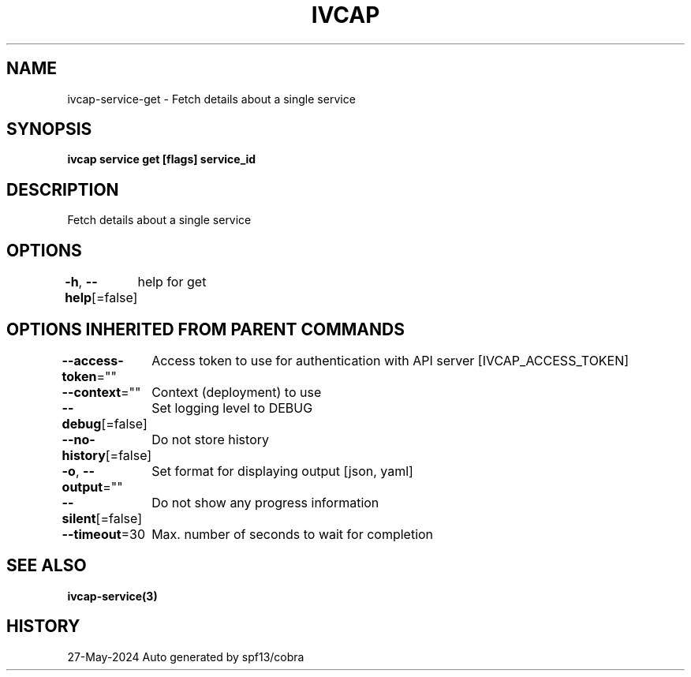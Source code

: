 .nh
.TH "IVCAP" "3" "May 2024" "Auto generated by spf13/cobra" ""

.SH NAME
.PP
ivcap-service-get - Fetch details about a single service


.SH SYNOPSIS
.PP
\fBivcap service get [flags] service_id\fP


.SH DESCRIPTION
.PP
Fetch details about a single service


.SH OPTIONS
.PP
\fB-h\fP, \fB--help\fP[=false]
	help for get


.SH OPTIONS INHERITED FROM PARENT COMMANDS
.PP
\fB--access-token\fP=""
	Access token to use for authentication with API server [IVCAP_ACCESS_TOKEN]

.PP
\fB--context\fP=""
	Context (deployment) to use

.PP
\fB--debug\fP[=false]
	Set logging level to DEBUG

.PP
\fB--no-history\fP[=false]
	Do not store history

.PP
\fB-o\fP, \fB--output\fP=""
	Set format for displaying output [json, yaml]

.PP
\fB--silent\fP[=false]
	Do not show any progress information

.PP
\fB--timeout\fP=30
	Max. number of seconds to wait for completion


.SH SEE ALSO
.PP
\fBivcap-service(3)\fP


.SH HISTORY
.PP
27-May-2024 Auto generated by spf13/cobra
